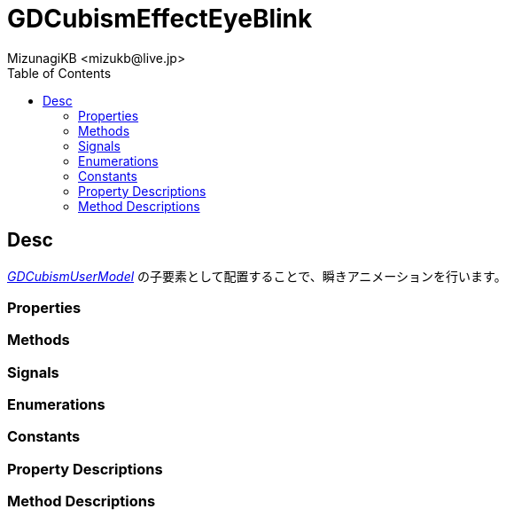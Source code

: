 = GDCubismEffectEyeBlink
:encoding: utf-8
:lang: ja
:author: MizunagiKB <mizukb@live.jp>
:copyright: 2023 MizunagiKB
:doctype: book
:nofooter:
:toc:
:toclevels: 3
:source-highlighter: highlight.js
:experimental:
:icons: font


== Desc

link:API_gd_cubism_user_model.ja.adoc[_GDCubismUserModel_] の子要素として配置することで、瞬きアニメーションを行います。


=== Properties
=== Methods
=== Signals
=== Enumerations
=== Constants
=== Property Descriptions
=== Method Descriptions
